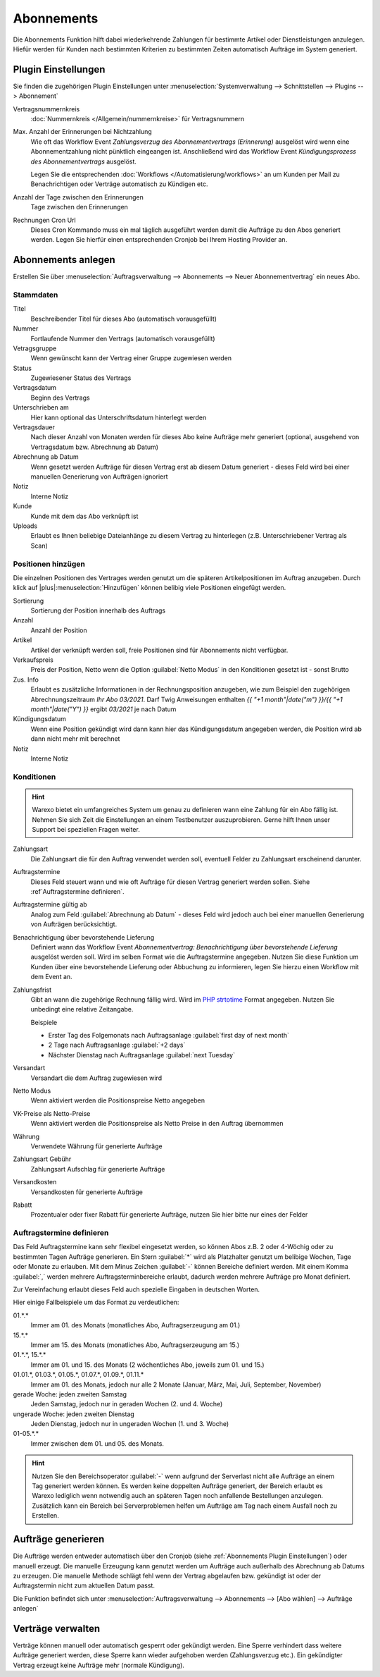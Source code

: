 Abonnements
############

Die Abonnements Funktion hilft dabei wiederkehrende Zahlungen für bestimmte Artikel oder Dienstleistungen anzulegen.
Hiefür werden für Kunden nach bestimmten Kriterien zu bestimmten Zeiten automatisch Aufträge im System generiert.

.. _Abonnements Plugin Einstellungen:

Plugin Einstellungen
--------------------

Sie finden die zugehörigen Plugin Einstellungen unter :menuselection:`Systemverwaltung --> Schnittstellen --> Plugins --> Abonnement`

Vertragsnummernkreis
    :doc:`Nummernkreis </Allgemein/nummernkreise>` für Vertragsnummern

Max. Anzahl der Erinnerungen bei Nichtzahlung
    Wie oft das Workflow Event `Zahlungsverzug des Abonnementvertrags (Erinnerung)`
    ausgelöst wird wenn eine Abonnementzahlung nicht pünktlich eingeangen ist. Anschließend wird das Workflow Event
    `Kündigungsprozess des Abonnementvertrags` ausgelöst.

    Legen Sie die entsprechenden :doc:`Workflows </Automatisierung/workflows>` an um Kunden per Mail
    zu Benachrichtigen oder Verträge automatisch zu Kündigen etc.

Anzahl der Tage zwischen den Erinnerungen
    Tage zwischen den Erinnerungen

Rechnungen Cron Url
    Dieses Cron Kommando muss ein mal täglich ausgeführt werden damit die Aufträge zu den Abos generiert werden.
    Legen Sie hierfür einen entsprechenden Cronjob bei Ihrem Hosting Provider an.

Abonnements anlegen
---------------------

Erstellen Sie über :menuselection:`Auftragsverwaltung --> Abonnements --> Neuer Abonnementvertrag` ein neues Abo.

Stammdaten
~~~~~~~~~~~~~~~~~~~~~~

Titel
    Beschreibender Titel für dieses Abo (automatisch vorausgefüllt)

Nummer
    Fortlaufende Nummer den Vertrags (automatisch vorausgefüllt)

Vetragsgruppe
    Wenn gewünscht kann der Vertrag einer Gruppe zugewiesen werden

Status
    Zugewiesener Status des Vertrags

Vertragsdatum
    Beginn des Vertrags

Unterschrieben am
    Hier kann optional das Unterschriftsdatum hinterlegt werden

Vertragsdauer
    Nach dieser Anzahl von Monaten werden für dieses Abo keine Aufträge mehr generiert
    (optional, ausgehend von Vertragsdatum bzw. Abrechnung ab Datum)

Abrechnung ab Datum
    Wenn gesetzt werden Aufträge für diesen Vertrag erst ab diesem Datum generiert -
    dieses Feld wird bei einer manuellen Generierung von Aufträgen ignoriert

Notiz
    Interne Notiz

Kunde
    Kunde mit dem das Abo verknüpft ist

Uploads
    Erlaubt es Ihnen beliebige Dateianhänge zu diesem Vertrag zu hinterlegen (z.B. Unterschriebener Vertrag als Scan)

Positionen hinzügen
~~~~~~~~~~~~~~~~~~~~~~

Die einzelnen Positionen des Vertrages werden genutzt um die späteren Artikelpositionen im Auftrag anzugeben. Durch
klick auf |plus|:menuselection:`Hinzufügen` können belibig viele Positionen eingefügt werden.

Sortierung
    Sortierung der Position innerhalb des Auftrags

Anzahl
    Anzahl der Position

Artikel
    Artikel der verknüpft werden soll, freie Positionen sind für Abonnements nicht verfügbar.

Verkaufspreis
    Preis der Position, Netto wenn die Option :guilabel:`Netto Modus` in den Konditionen gesetzt ist - sonst Brutto

Zus. Info
    Erlaubt es zusätzliche Informationen in der Rechnungsposition anzugeben, wie zum Beispiel den zugehörigen
    Abrechnungszeitraum `Ihr Abo 03/2021`. Darf Twig Anweisungen enthalten
    `{{ "+1 month"|date("m") }}/{{ "+1 month"|date("Y") }}` ergibt `03/2021` je nach Datum

Kündigungsdatum
    Wenn eine Position gekündigt wird dann kann hier das Kündigungsdatum angegeben werden, die Position wird ab dann
    nicht mehr mit berechnet

Notiz
    Interne Notiz

Konditionen
~~~~~~~~~~~~~~~~~~~~~~

.. Hint:: Warexo bietet ein umfangreiches System um genau zu definieren wann eine Zahlung für ein Abo fällig ist. Nehmen
    Sie sich Zeit die Einstellungen an einem Testbenutzer auszuprobieren. Gerne hilft Ihnen unser Support bei speziellen
    Fragen weiter.

Zahlungsart
    Die Zahlungsart die für den Auftrag verwendet werden soll, eventuell Felder zu Zahlungsart erscheinend darunter.

Auftragstermine
    Dieses Feld steuert wann und wie oft Aufträge für diesen Vertrag generiert werden sollen. Siehe :ref`Auftragstermine definieren`.

Auftragstermine gültig ab
    Analog zum Feld :guilabel:`Abrechnung ab Datum` - dieses Feld wird jedoch auch bei einer manuellen Generierung von Aufträgen berücksichtigt.

Benachrichtigung über bevorstehende Lieferung
    Definiert wann das Workflow Event `Abonnementvertrag: Benachrichtigung über bevorstehende Lieferung` ausgelöst werden soll.
    Wird im selben Format wie die Auftragstermine angegeben. Nutzen Sie diese Funktion um Kunden über eine bevorstehende Lieferung
    oder Abbuchung zu informieren, legen Sie hierzu einen Workflow mit dem Event an.

Zahlungsfrist
    Gibt an wann die zugehörige Rechnung fällig wird. Wird im `PHP strtotime <https://www.php.net/manual/de/function.strtotime.php>`__
    Format angegeben. Nutzen Sie unbedingt eine relative Zeitangabe.

    Beispiele

    - Erster Tag des Folgemonats nach Auftragsanlage :guilabel:`first day of next month`
    - 2 Tage nach Auftragsanlage :guilabel:`+2 days`
    - Nächster Dienstag nach Auftragsanlage :guilabel:`next Tuesday`

Versandart
    Versandart die dem Auftrag zugewiesen wird

Netto Modus
    Wenn aktiviert werden die Positionspreise Netto angegeben

VK-Preise als Netto-Preise
    Wenn aktiviert werden die Positionspreise als Netto Preise in den Auftrag übernommen

Währung
    Verwendete Währung für generierte Aufträge

Zahlungsart Gebühr
    Zahlungsart Aufschlag für generierte Aufträge

Versandkosten
    Versandkosten für generierte Aufträge

Rabatt
    Prozentualer oder fixer Rabatt für generierte Aufträge, nutzen Sie hier bitte nur eines der Felder

Auftragstermine definieren
~~~~~~~~~~~~~~~~~~~~~~~~~~~

Das Feld Auftragstermine kann sehr flexibel eingesetzt werden, so können Abos z.B. 2 oder 4-Wöchig oder zu bestimmten
Tagen Aufträge generieren. Ein Stern :guilabel:`*` wird als Platzhalter genutzt um belibige Wochen, Tage oder Monate
zu erlauben. Mit dem Minus Zeichen :guilabel:`-` können Bereiche definiert werden. Mit einem Komma :guilabel:`,` werden
mehrere Auftragsterminbereiche erlaubt, dadurch werden mehrere Aufträge pro Monat definiert.

Zur Vereinfachung erlaubt dieses Feld auch spezielle Eingaben in deutschen Worten.

Hier einige Fallbeispiele um das Format zu verdeutlichen:

01.*.*
    Immer am 01. des Monats (monatliches Abo, Auftragserzeugung am 01.)

15.*.*
    Immer am 15. des Monats (monatliches Abo, Auftragserzeugung am 15.)

01.*.*, 15.*.*
    Immer am 01. und 15. des Monats (2 wöchentliches Abo, jeweils zum 01. und 15.)

01.01.*, 01.03.*, 01.05.*, 01.07.*, 01.09.*, 01.11.*
    Immer am 01. des Monats, jedoch nur alle 2 Monate (Januar, März, Mai, Juli, September, November)

gerade Woche: jeden zweiten Samstag
    Jeden Samstag, jedoch nur in geraden Wochen (2. und 4. Woche)

ungerade Woche: jeden zweiten Dienstag
    Jeden Dienstag, jedoch nur in ungeraden Wochen (1. und 3. Woche)

01-05.*.*
    Immer zwischen dem 01. und 05. des Monats.

.. Hint:: Nutzen Sie den Bereichsoperator :guilabel:`-` wenn aufgrund der Serverlast nicht alle Aufträge an einem Tag generiert werden
    können. Es werden keine doppelten Aufträge generiert, der Bereich erlaubt es Warexo lediglich wenn notwendig auch an
    späteren Tagen noch anfallende Bestellungen anzulegen. Zusätzlich kann ein Bereich bei Serverproblemen helfen um
    Aufträge am Tag nach einem Ausfall noch zu Erstellen.

Aufträge generieren
---------------------

Die Aufträge werden entweder automatisch über den Cronjob (siehe :ref:`Abonnements Plugin Einstellungen`) oder manuell erzeugt.
Die manuelle Erzeugung kann genutzt werden um Aufträge auch außerhalb des Abrechnung ab Datums zu erzeugen. Die manuelle
Methode schlägt fehl wenn der Vertrag abgelaufen bzw. gekündigt ist oder der Auftragstermin nicht zum aktuellen Datum passt.

Die Funktion befindet sich unter :menuselection:`Auftragsverwaltung --> Abonnements --> [Abo wählen] --> Aufträge anlegen`

Verträge verwalten
---------------------

Verträge können manuell oder automatisch gesperrt oder gekündigt werden. Eine Sperre verhindert dass weitere Aufträge
generiert werden, diese Sperre kann wieder aufgehoben werden (Zahlungsverzug etc.). Ein gekündigter Vertrag erzeugt
keine Aufträge mehr (normale Kündigung).